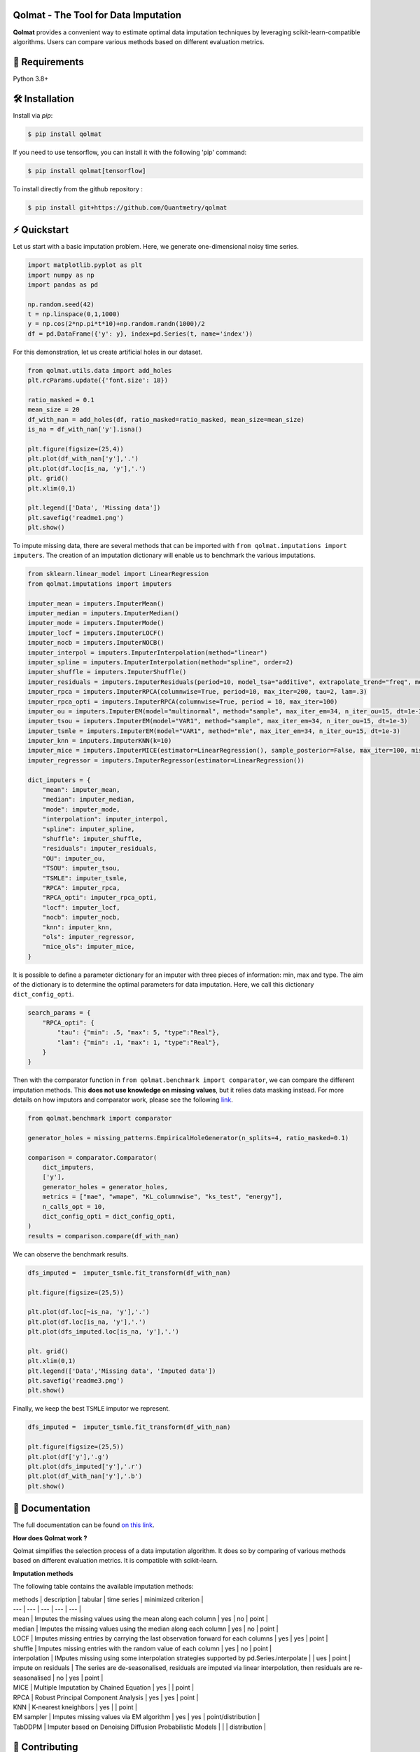 .. -*- mode: rst -*-

|GitHubActions|_ |ReadTheDocs|_ |License|_ |PythonVersion|_ |PyPi|_ |Release|_ |Commits|_

.. |GitHubActions| image:: https://github.com/Quantmetry/qolmat/actions/workflows/test.yml/badge.svg
.. _GitHubActions: https://github.com/Quantmetry/qolmat/actions

.. |ReadTheDocs| image:: https://readthedocs.org/projects/qolmat/badge
.. _ReadTheDocs: https://qolmat.readthedocs.io/en/latest

.. |License| image:: https://img.shields.io/github/license/Quantmetry/qolmat
.. _License: https://github.com/Quantmetry/qolmat/blob/main/LICENSE

.. |PythonVersion| image:: https://img.shields.io/pypi/pyversions/qolmat
.. _PythonVersion: https://pypi.org/project/qolmat/

.. |PyPi| image:: https://img.shields.io/pypi/v/qolmat
.. _PyPi: https://pypi.org/project/qolmat/

.. |Release| image:: https://img.shields.io/github/v/release/Quantmetry/qolmat
.. _Release: https://github.com/Quantmetry/qolmat

.. |Commits| image:: https://img.shields.io/github/commits-since/Quantmetry/qolmat/latest/main
.. _Commits: https://github.com/Quantmetry/qolmat/commits/main

.. image:: https://raw.githubusercontent.com/Quantmetry/qolmat/main/docs/images/logo.png
    :align: center

Qolmat -  The Tool for Data Imputation
======================================

**Qolmat** provides a convenient way to estimate optimal data imputation techniques by leveraging scikit-learn-compatible algorithms. Users can compare various methods based on different evaluation metrics.

🔗 Requirements
===============

Python 3.8+

🛠 Installation
===============

Install via `pip`:

.. code:: sh

    $ pip install qolmat

If you need to use tensorflow, you can install it with the following 'pip' command:

.. code:: sh

    $ pip install qolmat[tensorflow]

To install directly from the github repository :

.. code:: sh

    $ pip install git+https://github.com/Quantmetry/qolmat

⚡️ Quickstart
==============

Let us start with a basic imputation problem. Here, we generate one-dimensional noisy time series.

.. code-block:: python

    import matplotlib.pyplot as plt
    import numpy as np
    import pandas as pd

    np.random.seed(42)
    t = np.linspace(0,1,1000)
    y = np.cos(2*np.pi*t*10)+np.random.randn(1000)/2
    df = pd.DataFrame({'y': y}, index=pd.Series(t, name='index'))

For this demonstration, let us create artificial holes in our dataset.

.. code-block:: python

    from qolmat.utils.data import add_holes
    plt.rcParams.update({'font.size': 18})

    ratio_masked = 0.1
    mean_size = 20
    df_with_nan = add_holes(df, ratio_masked=ratio_masked, mean_size=mean_size)
    is_na = df_with_nan['y'].isna()

    plt.figure(figsize=(25,4))
    plt.plot(df_with_nan['y'],'.')
    plt.plot(df.loc[is_na, 'y'],'.')
    plt. grid()
    plt.xlim(0,1)

    plt.legend(['Data', 'Missing data'])
    plt.savefig('readme1.png')
    plt.show()

.. image:: https://raw.githubusercontent.com/Quantmetry/qolmat/main/docs/images/readme1.png
    :align: center

To impute missing data, there are several methods that can be imported with ``from qolmat.imputations import imputers``.
The creation of an imputation dictionary will enable us to benchmark the various imputations.

.. code-block:: python

    from sklearn.linear_model import LinearRegression
    from qolmat.imputations import imputers

    imputer_mean = imputers.ImputerMean()
    imputer_median = imputers.ImputerMedian()
    imputer_mode = imputers.ImputerMode()
    imputer_locf = imputers.ImputerLOCF()
    imputer_nocb = imputers.ImputerNOCB()
    imputer_interpol = imputers.ImputerInterpolation(method="linear")
    imputer_spline = imputers.ImputerInterpolation(method="spline", order=2)
    imputer_shuffle = imputers.ImputerShuffle()
    imputer_residuals = imputers.ImputerResiduals(period=10, model_tsa="additive", extrapolate_trend="freq", method_interpolation="linear")
    imputer_rpca = imputers.ImputerRPCA(columnwise=True, period=10, max_iter=200, tau=2, lam=.3)
    imputer_rpca_opti = imputers.ImputerRPCA(columnwise=True, period = 10, max_iter=100)
    imputer_ou = imputers.ImputerEM(model="multinormal", method="sample", max_iter_em=34, n_iter_ou=15, dt=1e-3)
    imputer_tsou = imputers.ImputerEM(model="VAR1", method="sample", max_iter_em=34, n_iter_ou=15, dt=1e-3)
    imputer_tsmle = imputers.ImputerEM(model="VAR1", method="mle", max_iter_em=34, n_iter_ou=15, dt=1e-3)
    imputer_knn = imputers.ImputerKNN(k=10)
    imputer_mice = imputers.ImputerMICE(estimator=LinearRegression(), sample_posterior=False, max_iter=100, missing_values=np.nan)
    imputer_regressor = imputers.ImputerRegressor(estimator=LinearRegression())

    dict_imputers = {
        "mean": imputer_mean,
        "median": imputer_median,
        "mode": imputer_mode,
        "interpolation": imputer_interpol,
        "spline": imputer_spline,
        "shuffle": imputer_shuffle,
        "residuals": imputer_residuals,
        "OU": imputer_ou,
        "TSOU": imputer_tsou,
        "TSMLE": imputer_tsmle,
        "RPCA": imputer_rpca,
        "RPCA_opti": imputer_rpca_opti,
        "locf": imputer_locf,
        "nocb": imputer_nocb,
        "knn": imputer_knn,
        "ols": imputer_regressor,
        "mice_ols": imputer_mice,
    }

It is possible to define a parameter dictionary for an imputer with three pieces of information: min, max and type. The aim of the dictionary is to determine the optimal parameters for data imputation. Here, we call this dictionary ``dict_config_opti``.

.. code-block:: python

    search_params = {
        "RPCA_opti": {
            "tau": {"min": .5, "max": 5, "type":"Real"},
            "lam": {"min": .1, "max": 1, "type":"Real"},
        }
    }

Then with the comparator function in ``from qolmat.benchmark import comparator``, we can compare the different imputation methods. This **does not use knowledge on missing values**, but it relies data masking instead. For more details on how imputors and comparator work, please see the following `link <https://qolmat.readthedocs.io/en/latest/explanation.html>`_.

.. code-block:: python

    from qolmat.benchmark import comparator

    generator_holes = missing_patterns.EmpiricalHoleGenerator(n_splits=4, ratio_masked=0.1)

    comparison = comparator.Comparator(
        dict_imputers,
        ['y'],
        generator_holes = generator_holes,
        metrics = ["mae", "wmape", "KL_columnwise", "ks_test", "energy"],
        n_calls_opt = 10,
        dict_config_opti = dict_config_opti,
    )
    results = comparison.compare(df_with_nan)

We can observe the benchmark results.

.. code-block:: python

    dfs_imputed =  imputer_tsmle.fit_transform(df_with_nan)

    plt.figure(figsize=(25,5))

    plt.plot(df.loc[~is_na, 'y'],'.')
    plt.plot(df.loc[is_na, 'y'],'.')
    plt.plot(dfs_imputed.loc[is_na, 'y'],'.')

    plt. grid()
    plt.xlim(0,1)
    plt.legend(['Data','Missing data', 'Imputed data'])
    plt.savefig('readme3.png')
    plt.show()

.. image:: https://raw.githubusercontent.com/Quantmetry/qolmat/main/docs/images/readme2.png
    :align: center

Finally, we keep the best ``TSMLE`` imputor we represent.

.. code-block:: python

    dfs_imputed =  imputer_tsmle.fit_transform(df_with_nan)

    plt.figure(figsize=(25,5))
    plt.plot(df['y'],'.g')
    plt.plot(dfs_imputed['y'],'.r')
    plt.plot(df_with_nan['y'],'.b')
    plt.show()

.. image:: https://raw.githubusercontent.com/Quantmetry/qolmat/main/docs/images/readme3.png
    :align: center


📘 Documentation
================

The full documentation can be found `on this link <https://qolmat.readthedocs.io/en/latest/>`_.

**How does Qolmat work ?**

Qolmat simplifies the selection process of a data imputation algorithm. It does so by comparing of various methods based on different evaluation metrics.
It is compatible with scikit-learn.

.. image:: https://raw.githubusercontent.com/Quantmetry/qolmat/main/docs/images/schema_qolmat.png
    :align: center

**Imputation methods**

The following table contains the available imputation methods:

| methods | description | tabular | time series | minimized criterion |
| --- | --- | --- | --- | --- |
| mean | Imputes the missing values using the mean along each column | yes | no | point |
| median | Imputes the missing values using the median along each column | yes | no | point |
| LOCF | Imputes missing entries by carrying the last observation forward for each columns | yes | yes | point |
| shuffle | Imputes missing entries with the random value of each column | yes | no | point |
| interpolation | IMputes missing using some interpolation strategies supported by pd.Series.interpolate |  | ues | point |
| impute on residuals | The series are de-seasonalised, residuals are imputed via linear interpolation, then residuals are re-seasonalised | no | yes | point |
| MICE | Multiple Imputation by Chained Equation | yes |  | point |
| RPCA | Robust Principal Component Analysis | yes | yes | point |
| KNN | K-nearest kneighbors | yes |  | point |
| EM sampler | Imputes missing values via EM algorithm | yes | yes | point/distribution |
| TabDDPM | Imputer based on Denoising Diffusion Probabilistic Models |  |  | distribution |


📝 Contributing
===============

You are welcome to propose and contribute new ideas.
We encourage you to `open an issue <https://github.com/quantmetry/qolmat/issues>`_ so that we can align on the work to be done.
It is generally a good idea to have a quick discussion before opening a pull request that is potentially out-of-scope.
For more information on the contribution process, please go `here <https://github.com/Quantmetry/qolmat/blob/main/CONTRIBUTING.rst>`_.


🤝  Affiliation
================

Qolmat has been developed by Quantmetry.

|Quantmetry|_

.. |Quantmetry| image:: https://raw.githubusercontent.com/Quantmetry/qolmat/main/docs/images/quantmetry.png
    :width: 150
.. _Quantmetry: https://www.quantmetry.com/

🔍  References
==============

Qolmat methods belong to the field of conformal inference.

[1] Candès, Emmanuel J., et al. “Robust principal component analysis?.”
Journal of the ACM (JACM) 58.3 (2011): 1-37,
(`pdf <https://arxiv.org/abs/0912.3599>`__)

[2] Wang, Xuehui, et al. “An improved robust principal component
analysis model for anomalies detection of subway passenger flow.”
Journal of advanced transportation 2018 (2018).
(`pdf <https://www.hindawi.com/journals/jat/2018/7191549/>`__)

[3] Chen, Yuxin, et al. “Bridging convex and nonconvex optimization in
robust PCA: Noise, outliers, and missing data.” arXiv preprint
arXiv:2001.05484 (2020), (`pdf <https://arxiv.org/abs/2001.05484>`__)

[4] Shahid, Nauman, et al. “Fast robust PCA on graphs.” IEEE Journal of
Selected Topics in Signal Processing 10.4 (2016): 740-756.
(`pdf <https://arxiv.org/abs/1507.08173>`__)

[5] Jiashi Feng, et al. “Online robust pca via stochastic opti-
mization.“ Advances in neural information processing systems, 26, 2013.
(`pdf <https://citeseerx.ist.psu.edu/viewdoc/download?doi=10.1.1.721.7506&rep=rep1&type=pdf>`__)

[6] García, S., Luengo, J., & Herrera, F. "Data preprocessing in data mining". 2015.
(`pdf <https://www.academia.edu/download/60477900/Garcia__Luengo__Herrera-Data_Preprocessing_in_Data_Mining_-_Springer_International_Publishing_201520190903-77973-th1o73.pdf>`__)

📝 License
==========

Qolmat is free and open-source software licensed under the `BSD 3-Clause license <https://github.com/quantmetry/qolmat/blob/main/LICENSE>`_.
